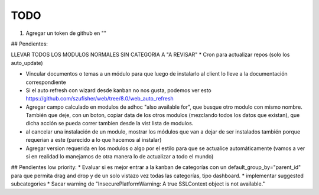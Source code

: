 TODO
====
1. Agregar un token de github en ""

## Pendientes:

LLEVAR TODOS LOS MODULOS NORMALES SIN CATEGORIA A "A REVISAR"
* Cron para actualizar repos (solo los auto_update)

* Vincular documentos o temas a un módulo para que luego de instalarlo al client lo lleve a la documentación correspondiente

* Si el auto refresh con wizard desde kanban no nos gusta, podemos ver esto https://github.com/szufisher/web/tree/8.0/web_auto_refresh

* Agregar campo calculado en modulos de adhoc "also available for", que busque otro modulo con mismo nombre. También que deje, con un boton, copiar data de los otros modulos (mezclando todos los datos que existan), que dicha acción se pueda correr tambien desde la vist lista de modulos.

* al cancelar una instalación de un modulo, mostrar los módulos que van a dejar de ser instalados también porque requerian a este (parecido a lo que hacemos al instalar)

* Agregar version requerida en los modulos o algo por el estilo para que se actualice automáticamente (vamos a ver si en realidad lo manejamos de otra manera lo de actualizar a todo el mundo)

    
## Pendientes low priority:
* Evaluar si es mejor entrar a la kanban de categorías con un default_group_by="parent_id" para que permita drag and drop y de un solo vistazo vez todas las categorías, tipo dashboard.
* implementar suggested subcategories
* Sacar warning de "InsecurePlatformWarning: A true SSLContext object is not available."
